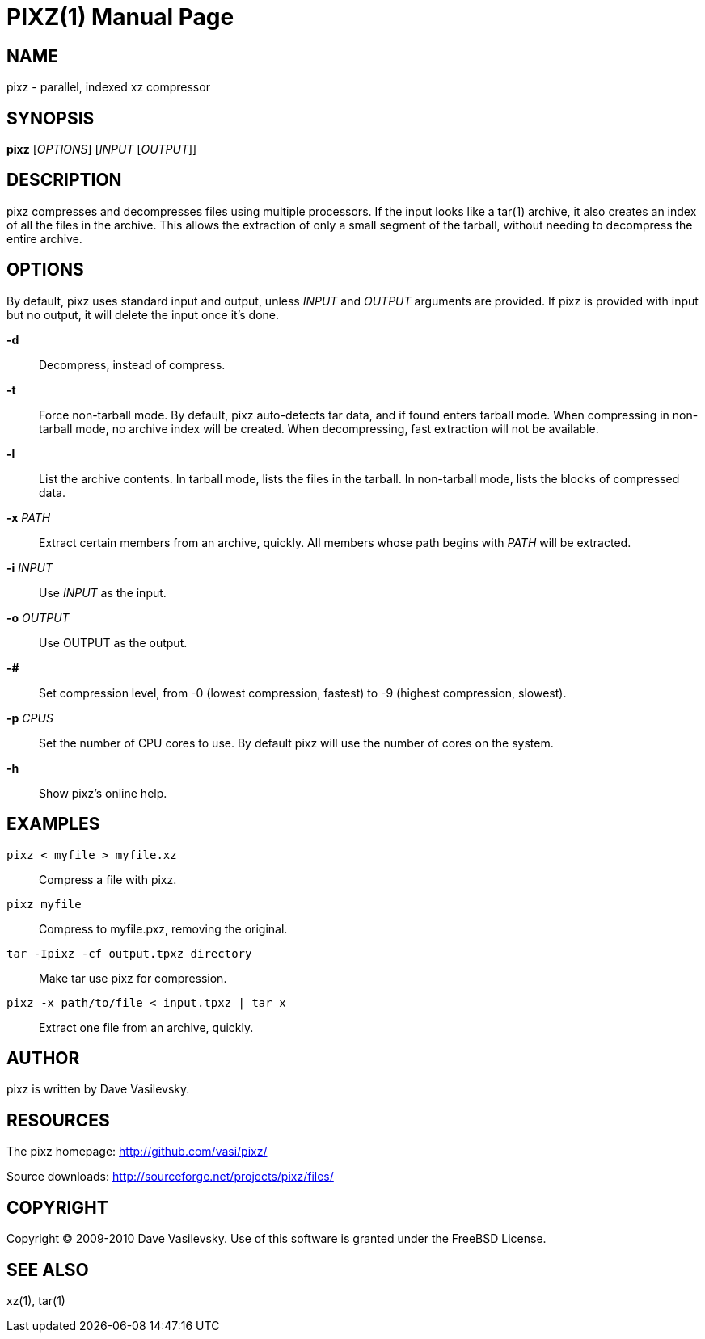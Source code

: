 PIXZ(1)
=======
:doctype: manpage

NAME
----
pixz - parallel, indexed xz compressor

SYNOPSIS
--------
*pixz* ['OPTIONS'] ['INPUT' ['OUTPUT']]

DESCRIPTION
-----------
pixz compresses and decompresses files using multiple processors. If the input looks like a tar(1) archive, it also creates an index of all the files in the archive. This allows the extraction of only a small segment of the tarball, without needing to decompress the entire archive.

OPTIONS
-------
By default, pixz uses standard input and output, unless 'INPUT' and 'OUTPUT' arguments are provided. If pixz is provided with input but no output, it will delete the input once it's done.

*-d*::
  Decompress, instead of compress.

*-t*::
  Force non-tarball mode. By default, pixz auto-detects tar data, and if found enters tarball mode.
  When compressing in non-tarball mode, no archive index will be created. When decompressing, fast extraction will not be available.

*-l*::
  List the archive contents. In tarball mode, lists the files in the tarball. In non-tarball mode, lists the blocks of compressed data.

*-x* 'PATH'::
  Extract certain members from an archive, quickly. All members whose path begins with 'PATH' will be extracted.

*-i* 'INPUT'::
  Use 'INPUT' as the input.

*-o* 'OUTPUT'::
  Use OUTPUT as the output.

*-#*::
  Set compression level, from -0 (lowest compression, fastest) to -9 (highest compression, slowest).

*-p* 'CPUS'::
  Set the number of CPU cores to use. By default pixz will use the number of cores on the system.

*-h*::
  Show pixz's online help.

EXAMPLES
--------
`pixz < myfile > myfile.xz`::

  Compress a file with pixz.

`pixz myfile`::

  Compress to myfile.pxz, removing the original.

`tar -Ipixz -cf output.tpxz directory`::

  Make tar use pixz for compression.

`pixz -x path/to/file < input.tpxz | tar x`::

  Extract one file from an archive, quickly.

AUTHOR
------
pixz is written by Dave Vasilevsky.

RESOURCES
---------
The pixz homepage: <http://github.com/vasi/pixz/>

Source downloads: <http://sourceforge.net/projects/pixz/files/>

COPYRIGHT
---------
Copyright (C) 2009-2010 Dave Vasilevsky. Use of this software is granted under the FreeBSD License.

SEE ALSO
--------
xz(1), tar(1)
